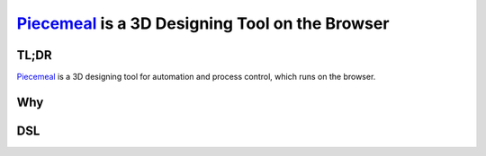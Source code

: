##################################################
Piecemeal_ is a 3D Designing Tool on the Browser
##################################################

TL;DR
==============================

Piecemeal_ is a 3D designing tool for automation and process control, which runs
on the browser.

.. _Piecemeal: https://www.jaist.ac.jp/~s1720013/piecemeal/index.html

Why
==============================


DSL
==============================
